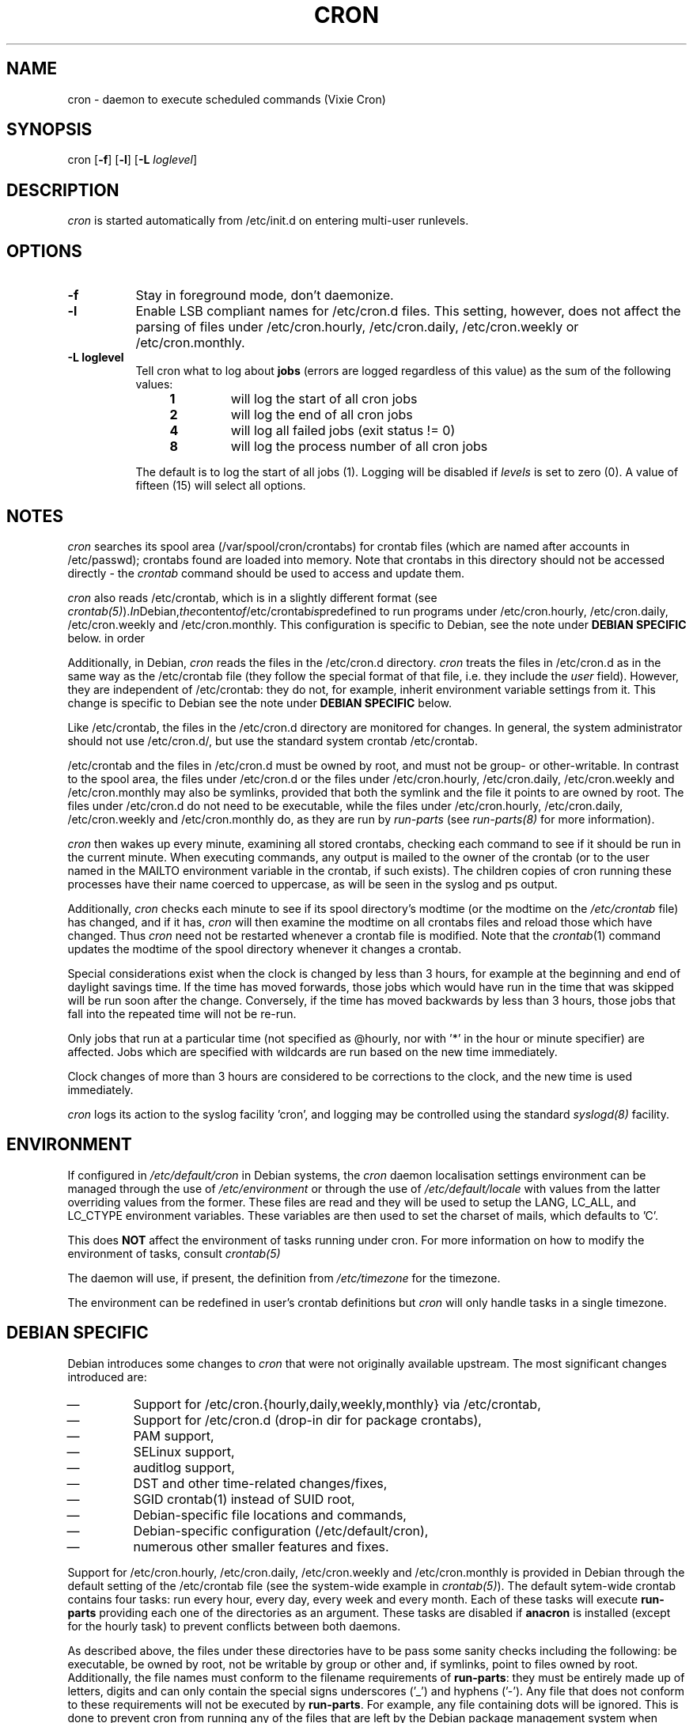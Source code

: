 .\"/* Copyright 1988,1990,1993 by Paul Vixie
.\" * All rights reserved
.\" *
.\" * Distribute freely, except: don't remove my name from the source or
.\" * documentation (don't take credit for my work), mark your changes (don't
.\" * get me blamed for your possible bugs), don't alter or remove this
.\" * notice.  May be sold if buildable source is provided to buyer.  No
.\" * warrantee of any kind, express or implied, is included with this
.\" * software; use at your own risk, responsibility for damages (if any) to
.\" * anyone resulting from the use of this software rests entirely with the
.\" * user.
.\" *
.\" * Send bug reports, bug fixes, enhancements, requests, flames, etc., and
.\" * I'll try to keep a version up to date.  I can be reached as follows:
.\" * Paul Vixie          <paul@vix.com>          uunet!decwrl!vixie!paul
.\" */
.\" 
.\" $Id: cron.8,v 2.2 1993/12/28 08:34:43 vixie Exp $
.\" 
.TH CRON 8 "19 April 2010"
.UC 4
.SH NAME
cron \- daemon to execute scheduled commands (Vixie Cron)
.SH SYNOPSIS
cron
.RB [ -f ]
.RB [ -l ]
.RB [ -L
.IR loglevel ]
.SH DESCRIPTION
.I cron
is started automatically from /etc/init.d on entering multi-user
runlevels.
.SH OPTIONS
.TP 8
.B -f
Stay in foreground mode, don't daemonize.
.TP
.B -l
Enable LSB compliant names for /etc/cron.d files. This setting, however, does
not affect the parsing of files under /etc/cron.hourly, /etc/cron.daily,
/etc/cron.weekly or /etc/cron.monthly.
.TP
.B -L loglevel 
Tell cron what to log about \fBjobs\fR (errors are logged regardless of this
value) as the sum of the following values:
.br
.RS 12
.IP \fB1\fR
will log the start of all cron jobs
.IP \fB2\fR
will log the end of all cron jobs
.IP \fB4\fR
will log all failed jobs (exit status != 0)
.IP \fB8\fR
will log the process number of all cron jobs
.RE
.IP
The default is to log the start of all jobs (1). Logging will be disabled
if \fIlevels\fR is set to zero (0). A value of fifteen (15) will select all
options.
.SH NOTES
.PP
.I cron
searches its spool area (/var/spool/cron/crontabs) for crontab
files (which are named after accounts in
/etc/passwd); crontabs found are loaded into memory.  Note that
crontabs in this directory should not be accessed directly -
the
.I crontab
command should be used to access and update them.

.I cron
also reads /etc/crontab, which is in a slightly different format (see
.IR crontab(5) ). In Debian, the content of /etc/crontab is predefined
to run programs under /etc/cron.hourly, /etc/cron.daily,
/etc/cron.weekly and /etc/cron.monthly. This configuration is specific to
Debian, see the note under 
.B DEBIAN SPECIFIC
below.
in order 

Additionally, in Debian,
.I cron
reads the files in the /etc/cron.d directory.
.I cron
treats the files in /etc/cron.d as in the same way as the /etc/crontab file (they
follow the special format of that file, i.e. they include the 
.I user
field). However, they are independent of /etc/crontab: they do not, for 
example, inherit environment variable settings from it. This change is
specific to Debian see the note under 
.B DEBIAN SPECIFIC
below.

Like /etc/crontab, the files in the /etc/cron.d directory are
monitored for changes. In general, the system administrator should not use /etc/cron.d/,
but use the standard system crontab /etc/crontab.

/etc/crontab and the files in /etc/cron.d must be owned by root, and must not
be group- or other-writable. In contrast to the spool area, the files
under /etc/cron.d or the files under /etc/cron.hourly, /etc/cron.daily,
/etc/cron.weekly and /etc/cron.monthly may also be symlinks,
provided that both the symlink and the file it points to are owned by root. 
The files under /etc/cron.d do not need to be executable, while the files
under /etc/cron.hourly, /etc/cron.daily,
/etc/cron.weekly and /etc/cron.monthly do, as they are run by 
.I run-parts
(see
.IR run-parts(8) 
for more information).

.I cron
then wakes up every minute, examining all stored crontabs, checking
each command to see if it should be run in the current minute.  When
executing commands, any output is mailed to the owner of the crontab
(or to the user named in the MAILTO environment variable in the
crontab, if such exists).  The children copies of cron running these
processes have their name coerced to uppercase, as will be seen in the
syslog and ps output.
.PP
Additionally,
.I cron
checks each minute to see if its spool directory's modtime (or the modtime
on the 
.IR /etc/crontab
file)
has changed, and if it has,
.I cron
will then examine the modtime on all crontabs files and reload those which have
changed.  Thus
.I cron
need not be restarted whenever a crontab file is modified.  Note that the
.IR crontab (1)
command updates the modtime of the spool directory whenever it changes a
crontab.
.PP
Special considerations exist when the clock is changed by less than 3
hours, for example at the beginning and end of daylight savings
time. If the time has moved forwards, those jobs which would have
run in the time that was skipped will be run soon after the change. 
Conversely, if the time has moved backwards by less than 3 hours,
those jobs that fall into the repeated time will not be re-run.
.PP
Only jobs that run at a particular time (not specified as
@hourly, nor with '*' in the hour or minute specifier) are
affected. Jobs which are specified with wildcards are run based on the
new time immediately.
.PP
Clock changes of more than 3 hours are considered to be corrections to
the clock, and the new time is used immediately.
.PP
.I cron
logs its action to the syslog facility 'cron', and logging may be
controlled using the standard 
.IR syslogd(8) 
facility.
.SH ENVIRONMENT
If configured in
.I /etc/default/cron
in Debian systems, the
.I cron
daemon localisation settings environment can be managed through the use of 
.I /etc/environment
or through the use of
.I /etc/default/locale
with values from the latter overriding values from the former. These
files are read and they will be used to setup the LANG, LC_ALL, and
LC_CTYPE environment variables. These variables are then used to set the
charset of mails, which defaults to 'C'.
.PP
This does
.B NOT
affect the environment of tasks running under cron. For more information
on how to modify the environment of tasks, consult 
.IR crontab(5)
\.
.PP
The daemon will use, if present, the definition from
.I /etc/timezone
for the timezone.
.PP
The environment can be redefined in user's crontab definitions but
.I cron
will only handle tasks in a single timezone.

.SH DEBIAN SPECIFIC
.PP
Debian introduces some changes to 
.I cron
that were not originally available upstream. The most significant
changes introduced are:

.IP \(em
Support for /etc/cron.{hourly,daily,weekly,monthly} via /etc/crontab,
.IP \(em
Support for /etc/cron.d (drop-in dir for package crontabs),
.IP \(em
PAM support,
.IP \(em
SELinux support,
.IP \(em
auditlog support,
.IP \(em
DST and other time-related changes/fixes,
.IP \(em
SGID crontab(1) instead of SUID root,
.IP \(em
Debian-specific file locations and commands,
.IP \(em
Debian-specific configuration (/etc/default/cron),
.IP \(em
numerous other smaller features and fixes.

.PP
Support for /etc/cron.hourly, /etc/cron.daily, /etc/cron.weekly and
/etc/cron.monthly is provided in Debian through the default setting
of the /etc/crontab file (see the system-wide example in 
.IR crontab(5) ).
The default sytem-wide crontab contains four tasks: run every hour, every
day, every week and every month. Each of these tasks will execute 
.B run-parts
providing each one of the directories as an argument. These tasks are disabled if
.B anacron 
is installed (except for the hourly task) to prevent conflicts between
both daemons.

As described above, the files under these directories have to be pass
some sanity checks including the following: be executable, be owned by root,
not be writable by group or other and, if symlinks, point to files owned by
root. Additionally, the file names must conform to the filename requirements
of 
.BR run-parts :
they must be entirely made up of letters, digits and can only contain the
special signs underscores ('_') and hyphens ('-'). Any file that does
not conform to these requirements will not be executed by 
.BR run-parts . 
For example, any file containing dots will be ignored.
This is done to prevent cron from running any of the files
that are left by the Debian package management system when handling files in
/etc/cron.d/ as configuration files (i.e. files ending in .dpkg-dist, .dpkg-orig, 
and .dpkg-new).

This feature can be used by system administrators and packages to include
tasks that will be run at defined intervals. Files created by packages in these
directories should be named after the package that supplies them.

.PP
Support for /etc/cron.d is included in the
.I cron 
daemon itself, which handles this location as the system-wide crontab spool.
This directory can contain any file defining tasks following the format
used in /etc/crontab, i.e. unlike the user cron spool, these files must
provide the username to run the task as in the task definition.

Files in this directory have to be owned by root, do not need to be executable
(they are configuration files, just like /etc/crontab) and 
must conform to the same naming convention as used by 
.IR run-parts(8) :
they
must consist solely of upper- and lower-case letters, digits, underscores,
and hyphens. This means that they 
.B cannot
contain any dots. 
If the 
.B -l
option is specified to 
.I cron
(this option can be setup through /etc/default/cron, see below), then they must
conform to the LSB namespace specification, exactly as in the
.B --lsbsysinit
option in 
.IR run-parts .

The intended purpose
of this feature is to allow packages that require
finer control of their scheduling than the /etc/cron.{hourly,daily,weekly,monthly} 
directories to add a crontab file to /etc/cron.d. Such files
should be named after the package that supplies them.


Also, the default configuration of 
.I cron
is controlled by
.I /etc/default/cron
which is read by the init.d script that launches the
.I cron
daemon. This file determines whether 
.I cron
will read the system's environment variables and makes it possible to add 
additional options to the 
.I cron
program before it is executed, either to configure its logging or to define how
it will treat the files under /etc/cron.d.

.SH "SEE ALSO"
crontab(1), crontab(5), run-parts(8)
.SH AUTHOR
.nf
Paul Vixie <paul@vix.com> is the author of 
.I cron
and original creator of this manual page. This page has also been modified for
Debian by Steve Greenland, Javier Fernandez-Sanguino and Christian Kastner.

